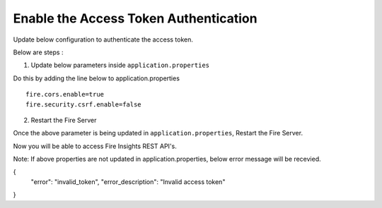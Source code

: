 Enable the Access Token Authentication
====================================

Update below configuration to authenticate the access token.


Below are steps :

1. Update below parameters inside ``application.properties``

Do this by adding the line below to application.properties
::

    fire.cors.enable=true
    fire.security.csrf.enable=false

2. Restart the Fire Server

Once the above parameter is being updated in ``application.properties``, Restart the Fire Server.

Now you will be able to access Fire Insights REST API's.


Note: If above properties are not updated in application.properties, below error message will be recevied.


{
    "error": "invalid_token",
    "error_description": "Invalid access token"
}
